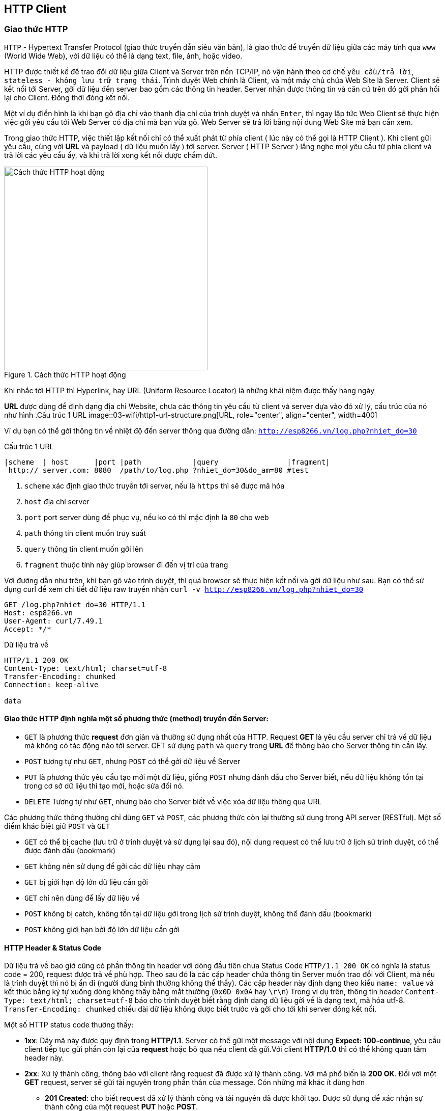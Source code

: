 == HTTP Client

=== Giao thức HTTP
`HTTP` - Hypertext Transfer Protocol (giao thức truyền dẫn siêu văn bản), là giao thức để truyền dữ liệu giữa các máy tính qua `www` (World Wide Web), với dữ liệu có thể là dạng text, file, ảnh, hoặc video.

HTTP được thiết kế để trao đổi dữ liệu giữa Client và Server trên nền TCP/IP, nó vận hành theo cơ chế `yêu cầu/trả lời`, `stateless - không lưu trữ trạng thái`. Trình duyệt Web chính là Client, và một máy chủ chứa Web Site là Server. Client sẽ kết nối tới Server, gởi dữ liệu đến server bao gồm các thông tin header. Server nhận được thông tin và căn cứ trên đó gởi phản hồi lại cho Client. Đồng thời đóng kết nối.

Một ví dụ điển hình là khi bạn gõ địa chỉ vào thanh địa chỉ của trình duyệt và nhấn `Enter`, thì ngay lập tức Web Client sẽ thực hiện việc gởi yêu cầu tới Web Server có địa chỉ mà bạn vừa gõ. Web Server sẽ trả lời bằng nội dung Web Site mà bạn cần xem.

Trong giao thức HTTP, việc thiết lập kết nối chỉ có thể xuất phát từ phía client ( lúc này có thể gọi là HTTP Client ). Khi client gữi yêu cầu, cùng với *URL* và payload ( dữ liệu muốn lấy ) tới server. Server ( HTTP Server ) lắng nghe mọi yêu cầu từ phía client và trả lời các yêu cầu ấy, và khi trả lời xong kết nối được chấm dứt.


.Cách thức HTTP hoạt động
image::03-wifi/http1-req-res-details.png[Cách thức HTTP hoạt động, role="center", align="center", width=400]

Khi nhắc tới HTTP thì Hyperlink, hay URL (Uniform Resource Locator) là những khái niệm được thấy hàng ngày

*URL* được dùng để định dạng địa chỉ Website, chưa các thông tin yêu cầu từ client và server dựa vào đó xử lý, cấu trúc của nó như hình
.Cấu trúc 1 URL
image::03-wifi/http1-url-structure.png[URL, role="center", align="center", width=400]

Ví dụ bạn có thể gởi thông tin về nhiệt độ đến server thông qua đường dẫn: `http://esp8266.vn/log.php?nhiet_do=30`

.Cấu trúc 1 URL
[source]
....

|scheme  | host      |port |path            |query                |fragment|
 http:// server.com: 8080  /path/to/log.php ?nhiet_do=30&do_am=80 #test
....
<1> `scheme` xác định giao thức truyền tới server, nếu là `https` thì sẽ được mã hóa
<2> `host` địa chỉ server
<3> `port` port server dùng để phục vụ, nếu ko có thì mặc định là `80` cho web
<4> `path` thông tin client muốn truy suất
<5> `query` thông tin client muốn gởi lên
<6> `fragment` thuộc tính này giúp browser đi đến vị trí của trang

Với đường dẫn như trên, khi bạn gõ vào trình duyệt, thì quá browser sẽ thực hiện kết nối và gởi dữ liệu như sau. Bạn có thể sử dụng curl để xem chi tiết dữ liệu raw truyền nhận `curl -v http://esp8266.vn/log.php?nhiet_do=30`

----
GET /log.php?nhiet_do=30 HTTP/1.1
Host: esp8266.vn
User-Agent: curl/7.49.1
Accept: */*

----

Dữ liệu trả về

----
HTTP/1.1 200 OK
Content-Type: text/html; charset=utf-8
Transfer-Encoding: chunked
Connection: keep-alive

data
----

==== Giao thức HTTP định nghĩa một số phương thức (method) truyền đến Server:

* `GET` là phương thức *request* đơn giản và thường sử dụng nhất của HTTP. Request *GET* là yêu cầu server chỉ trả về dữ liệu mà không có tác động nào tới server. GET sử dụng `path` và `query` trong *URL* để thông báo cho Server thông tin cần lấy.
* `POST` tương tự như `GET`, nhưng `POST` có thể gởi dữ liệu về Server
* `PUT` là phương thức yêu cầu tạo mới một dữ liệu, giống `POST` nhưng đánh dấu cho Server biết, nếu dữ liệu không tồn tại trong cơ sở dữ liệu thì tạo mới, hoặc sửa đổi nó.
* `DELETE` Tương tự như `GET`, nhưng báo cho Server biết về việc xóa dữ liệu thông qua URL

Các phương thức thông thường chỉ dùng `GET` và `POST`, các phương thức còn lại thường sử dụng trong API server (RESTful). Một số điểm khác biệt giữ `POST` và `GET`

* `GET` có thể bị cache (lưu trữ ở trình duyệt và sử dụng lại sau đó), nội dung request có thể lưu trữ ở lịch sử trình duyệt, có thể được đánh dấu (bookmark)
* `GET` không nên sử dụng để gởi các dữ liệu nhạy cảm
* `GET` bị giới hạn độ lớn dữ liệu cần gởi
* `GET` chỉ nên dùng để lấy dữ liệu về

* `POST` không bị catch, không tồn tại dữ liệu gởi trong lịch sử trình duyệt, không thể đánh dấu (bookmark)
* `POST` không giới hạn bởi độ lớn dữ liệu cần gởi

==== HTTP Header & Status Code

Dữ liệu trả về bao giờ cũng có phần thông tin header với dòng đầu tiên chưa Status Code `HTTP/1.1 200 OK` có nghĩa là status code = 200, request được trả về phù hợp.
Theo sau đó là các cặp header chứa thông tin Server muốn trao đổi với Client, mà nếu là trình duyệt thì nó bị ẩn đi (người dùng bình thường không thể thấy). Các cặp header này định dạng theo kiểu `name: value` và kết thúc bằng ký tự xuống dòng không thấy bằng mắt thường (`0x0D 0x0A` hay `\r\n`)
Trong ví dụ trên, thông tin header `Content-Type: text/html; charset=utf-8` báo cho trình duyệt biết rằng định dạng dữ liệu gởi về là dạng text, mã hóa utf-8. `Transfer-Encoding: chunked` chiều dài dữ liệu không được biết trước và gởi cho tới khi server đóng kết nối.

Một số HTTP status code thường thấy:

* *1xx*: Dãy mã này được quy định trong *HTTP/1.1*. Server có thể gữi một message với nội dung **Expect: 100-continue**, yêu cầu client tiếp tục gữi phần còn lại của *request* hoặc bỏ qua nếu client đã gữi.Với client *HTTP/1.0* thì có thể không quan tâm header này.
* **2xx**: Xử lý thành công, thông báo với client rằng request đã được xử lý thành công. Với mã phổ biến là **200 OK**. Đối với một *GET* request, server sẽ gữi tài nguyên trong phần thân của message. Cón những mã khác ít dùng hơn
** *201 Created*: cho biết request đã xử lý thành công và tài nguyên đã được khởi tạo. Được sử dụng để xác nhận sự thành công của một request *PUT* hoặc *POST*.
** *202 Accepted*: Yêu cầu đã được chấp nhận, nhưng có thể tài nguyên không có trong response. Thông điệp này rất hữu ích cho xử lý async phía server. Server có thể chọn gữi thông tin để theo dõi.
** *204 No Content*: thông báo không có phần thân message trong response.
** *205 Reset Content*: thông báo cho client reset lại chế độ xem tài liệu.
** *206 Partial Content*: Nói rằng response chỉ chứa một phần nội dung.
* *4xx* các thông báo lỗi phía client: Được sử dụng khi server cho rằng phía client đang xảy ra lỗi, với một request một tài nguyên không hợp lệ hoặc là một request không đúng. Mã phổ biến nhất trong phần này là **404 Not Found** chỉ ra rằng tài nguyên không hợp lệ và tồn tại trên server. Ngoài ra còn có một số mã như sau :
** *400 Bad Request*: thông báo request đã gữi là sai.
** *401 Unauthorized*: chỉ ra rằng request cần được xác thực. Client có thể gữi lại request với header đã được xác thực. Trường hợp đã đính kèm header xác thực nhưng vẫn nhận được thông báo này tức là header xác thực chưa hợp lệ.
** *403 Forbidden*: server từ chối quyền truy cập của client.
** *405 Method Not Allowed*: HTTP verb trong các dòng request không hợp lệ, hoặc server không hổ trợ HTTP verb đó.
** *409 Conflict*: server không thể hoàn thành yêu cầu vì client cố chỉnh sửa tài nguyên mới hơn so với *timestamp* của client. Xung đột xảy ra chủ yếu trong các request *PUT*  trong quá trình hợp tác chỉnh sửa tài nguyên.
* *5xx*: thông báo lỗi phía server: Được sử dụng để nói rằng server thất bại trong quá trình xử lý request. Với mà lỗi thông dụng nhất là **500 Internal Server Eror**, và một số mã khác :
** *501 Not Implemented*: thông báo server chưa hổ trợ chức năng mà client đã request.
** *503 Service Unavailable*: Xảy ra khi hệ thống nội bộ của server đã thất bại hoặc quá tải.

=== JSON

JSON (JavaScript Object Noattion) là 1 định dạng hoán vị dữ liệu nhanh. Chúng dễ dàng cho chúng ta đọc và viết. Dễ dàng cho thiết bị phân tích và phát sinh. Chúng là cơ sở dựa trên tập hợp của Ngôn Ngữ Lập Trình JavaScript. JSON là 1 định dạng kiểu text mà hoàn toàn độc lập với các ngôn ngữ hoàn chỉnh, thuộc họ hàng với các ngôn ngữ họ hàng C, gồm có C, C++, C#, Java, JavaScript, Perl, Python, và nhiều ngôn ngữ khác. Những đặc tính đó đã tạo nên JSON 1 ngôn ngữ hoán vị dữ liệu lý tưởng.

JSON được xây dựng trên 2 cấu trúc:

Là tập hợp của các cặp tên và giá trị name-value. Trong những ngôn ngữ khác nhau, đây được nhận thấy như là 1 đối tượng (object), sự ghi (record), cấu trúc (struct), từ điển (dictionary), bảng băm (hash table), danh sách khoá (keyed list), hay mảng liên hợp.
Là 1 tập hợp các giá trị đã được sắp xếp. Trong hầu hết các ngôn ngữ, this được nhận thấy như là 1 mảng, véc tơ, tập hợp hay là 1 dãy sequence.
Đây là 1 cấu trúc dữ liệu phổ dụng. Hầu như tất cả các ngôn ngữ lập trình hiện đại đều hổ trợ chúng trong 1 hình thức nào đó. Chúng tạo nên ý nghĩa của 1 định dạng hoán vị dữ liệu với các ngôn ngữ lập trình cũng đã được cơ sở hoá trên cấu trúc này.

**Cú pháp**

* Dữ liệu nằm trong các cặp name/value
* Các dữ liệu được ngăn cách bởi dấy phẩy `,`
* Các đối tượng (name/value) nằm giữa hai dấu ngoặc kép `"`
* Tất cả các đối tượng nằm bên trong hai dấu ngoặc nhọn `{}`
* Dữ liệu của JSON được viết theo từng cặp name/value. Một cặp name/value bao gồm trường `name` ( nằm trong hai dấu ngoặc kép `"`, theo sau là dấu hai chấm `:`, và sau cùng là trường `value` (cũng được nằm trong hai dấu ngoặc kép `"`. Ví dụ: `"name":"John"`

[source, json]
----
{
    "username" : "your-user-name",
    "email" : "your-email@email.com",
    "website" : "iota.edu.vn",
    "title" : "IoT Stater Cource"
}
----

=== Ứng dụng xem giá Bitcoin

Một ứng dụng đơn giản sử dụng giao thức HTTP để lấy tỉ giá Bitcoin (BTC)/USD từ các trang Web giao dịch, hiển thị lên màn hình OLED.

Chúng ta có rất nhiều nguồn lấy tỉ giá, một trong số đó là https://coinmarketcap.com/api/. Với tài liệu được cung cấp, và nhu cầu là chỉ lấy tỉ giá Bitcoin/USD, chúng ta chỉ cần ESP8266 gởi 1 HTTP Request đến https://api.coinmarketcap.com/v1/ticker/bitcoin/ thì sẽ nhận được một chuỗi JSON dạng như:

[source, json]
----
[
    {
        "id": "bitcoin",
        "name": "Bitcoin",
        "symbol": "BTC",
        "rank": "1",
        "price_usd": "4121.82",
        "price_btc": "1.0",
        "24h_volume_usd": "2070600000.0",
        "market_cap_usd": "68082264895.0",
        "available_supply": "16517525.0",
        "total_supply": "16517525.0",
        "percent_change_1h": "0.38",
        "percent_change_24h": "0.97",
        "percent_change_7d": "2.28",
        "last_updated": "1503240569"
    }
]
----

và giá trị của trường `price_usd` chính là giá trị chúng ta muốn hiển thị.

NOTE: Đa số các dịch vụ Web hiện nay đều sử dụng giao thức bảo mật `HTTPS`, cũng là HTTP, nhưng quá trình truyền nhận được mã hóa dữ liệu, thực hiện xác thực trước khi gửi giữa Client và Server.
